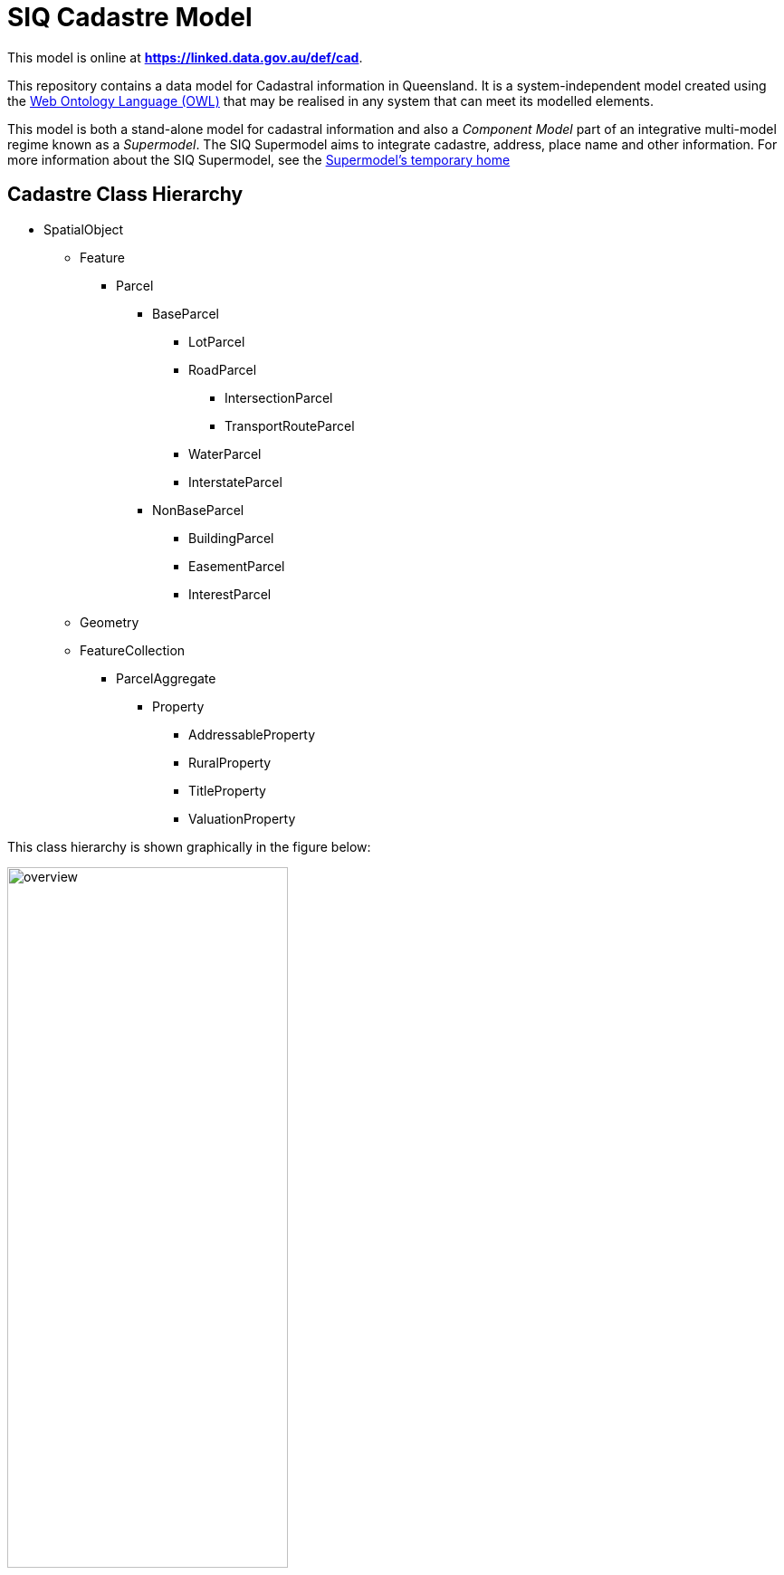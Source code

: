 = SIQ Cadastre Model

This model is online at **https://linked.data.gov.au/def/cad**.

This repository contains a data model for Cadastral information in Queensland. It is a system-independent model created using the https://www.w3.org/TR/owl2-primer/[Web Ontology Language (OWL)] that may be realised in any system that can meet its modelled elements.

This model is both a stand-alone model for cadastral information and also a _Component Model_ part of an integrative multi-model regime known as a _Supermodel_. The SIQ Supermodel aims to integrate cadastre, address, place name and other information. For more information about the SIQ Supermodel, see the https://github.com/Spatial-Information-QLD/supermodel[Supermodel's temporary home]

== Cadastre Class Hierarchy

* SpatialObject
** Feature
*** Parcel
**** BaseParcel
***** LotParcel
***** RoadParcel
****** IntersectionParcel
****** TransportRouteParcel
***** WaterParcel
***** InterstateParcel
**** NonBaseParcel
***** BuildingParcel
***** EasementParcel
***** InterestParcel
** Geometry
** FeatureCollection
*** ParcelAggregate
**** Property
***** AddressableProperty
***** RuralProperty
***** TitleProperty
***** ValuationProperty

This class hierarchy is shown graphically in the figure below:

[id=fig-cadastre]
.The Cadastre Component Model
image::img/overview.svg[width=60%]

== Rights and License

Content generated by Spatial Information Queensland is copyright as follows:

&copy; The State of Queensland (Department of Resources) 2023

This information is available for reuse under the https://creativecommons.org/licenses/by/4.0/[Creative Commons 4.0 license], see the LICENSE file for the deed.

Much of the vocabulary content here is copied from elsewhere and, where this has occurred, the vocabulary source is noted so that the source information licensing and rights may be discovered.

== Contacts

For more information about these vocabularies, contact:

**Spatial Information**  +
GeoResources Division  +
Department of Resources  +
Queensland Government  +
<CadastralAdminDataHelp@resources.qld.gov.au> 

For further information, please visit:

<https://www.resources.qld.gov.au/data-mapping>  +
<https://qldspatial.information.qld.gov.au/>

For technical vocabulary implementation questions, contact:

**Nicholas Car**  +
<nick@kurrawong.ai> +
_Contractor to Spatial Information Qld._
